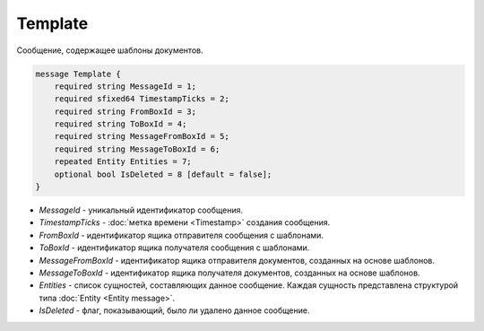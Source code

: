 Template
========

Сообщение, содержащее шаблоны документов.

.. code-block:: protobuf

    message Template {
        required string MessageId = 1;
        required sfixed64 TimestampTicks = 2;
        required string FromBoxId = 3;
        required string ToBoxId = 4;
        required string MessageFromBoxId = 5;
        required string MessageToBoxId = 6;
        repeated Entity Entities = 7;
        optional bool IsDeleted = 8 [default = false];
    }

- *MessageId* - уникальный идентификатор сообщения.

- *TimestampTicks* - :doc:`метка времени <Timestamp>` создания сообщения.

- *FromBoxId* - идентификатор ящика отправителя сообщения с шаблонами.

- *ToBoxId* - идентификатор ящика получателя сообщения с шаблонами.

- *MessageFromBoxId* - идентификатор ящика отправителя документов, созданных на основе шаблонов.

- *MessageToBoxId* - идентификатор ящика получателя документов, созданных на основе шаблонов.

- *Entities* - список сущностей, составляющих данное сообщение. Каждая сущность представлена структурой типа :doc:`Entity <Entity message>`.

- *IsDeleted* - флаг, показывающий, было ли удалено данное сообщение.
